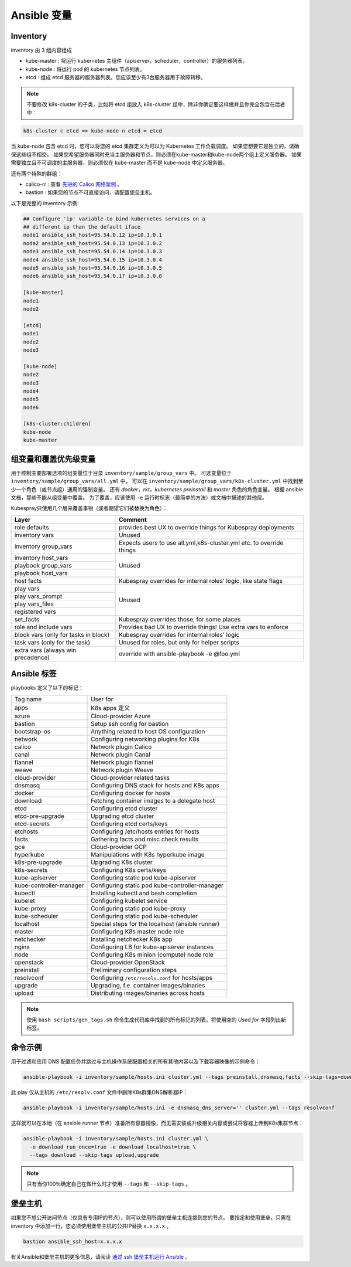 Ansible 变量
~~~~~~~~~~~~~~~~~~~~~

Inventory
^^^^^^^^^^^^^^^

inventory 由 3 组内容组成

* kube-master : 将运行 kubernetes 主组件（apiserver，scheduler，controller）的服务器列表。
* kube-node : 将运行 pod 的 kubernetes 节点列表。
* etcd : 组成 etcd 服务器的服务器列表。您应该至少有3台服务器用于故障转移。

.. note:: 

   不要修改 k8s-cluster 的子类，比如将 etcd 组放入 k8s-cluster 组中，除非你确定要这样做并且你完全包含在后者中：

.. code-block:: none

   k8s-cluster ⊂ etcd => kube-node ∩ etcd = etcd

当 kube-node 包含 etcd 时，您可以将您的 etcd 集群定义为可以为 Kubernetes 工作负载调度。 如果您想要它是独立的，请确保这些组不相交。 如果您希望服务器同时充当主服务器和节点，则必须在kube-master和kube-node两个组上定义服务器。 如果需要独立且不可调度的主服务器，则必须仅在 kube-master 而不是 kube-node 中定义服务器。

还有两个特殊的群组：

* calico-rr : 查看 `先进的 Calico 网络案例 <https://github.com/kubernetes-incubator/kubespray/blob/master/docs/calico.md>`_ 。
* bastion : 如果您的节点不可直接访问，请配置堡垒主机。

以下是完整的 inventory 示例:

.. code-block:: ini

   ## Configure 'ip' variable to bind kubernetes services on a
   ## different ip than the default iface
   node1 ansible_ssh_host=95.54.0.12 ip=10.3.0.1
   node2 ansible_ssh_host=95.54.0.13 ip=10.3.0.2
   node3 ansible_ssh_host=95.54.0.14 ip=10.3.0.3
   node4 ansible_ssh_host=95.54.0.15 ip=10.3.0.4
   node5 ansible_ssh_host=95.54.0.16 ip=10.3.0.5
   node6 ansible_ssh_host=95.54.0.17 ip=10.3.0.6
   
   [kube-master]
   node1
   node2
   
   [etcd]
   node1
   node2
   node3
   
   [kube-node]
   node2
   node3
   node4
   node5
   node6
   
   [k8s-cluster:children]
   kube-node
   kube-master

组变量和覆盖优先级变量
^^^^^^^^^^^^^^^^^^^^^^^^

用于控制主要部署选项的组变量位于目录 ``inventory/sample/group_vars`` 中。 可选变量位于 ``inventory/sample/group_vars/all.yml`` 中。 可以在 ``inventory/sample/group_vars/k8s-cluster.yml`` 中找到至少一个角色（或节点组）通用的强制变量。 还有 `docker`，`rkt`，`kubernetes preinstall` 和 `master` 角色的角色变量。 根据 ansible 文档，那些不能从组变量中覆盖。 为了覆盖，应该使用 ``-e`` 运行时标志（最简单的方法）或文档中描述的其他层。

Kubespray只使用几个层来覆盖事物（或者期望它们被替换为角色）：

+--------------------------------------+----------------------------------------------------------------------+
|                Layer                 |                               Comment                                |
+======================================+======================================================================+
|            role defaults             |    provides best UX to override things for Kubespray deployments     |
+--------------------------------------+----------------------------------------------------------------------+
|            inventory vars            |                                Unused                                |
+--------------------------------------+----------------------------------------------------------------------+
|         inventory group_vars         | Expects users to use all.yml,k8s-cluster.yml etc. to override things |
+--------------------------------------+----------------------------------------------------------------------+
|         inventory host_vars          |                                                                      |
+--------------------------------------+                                                                      +
|         playbook group_vars          |                                Unused                                |
+--------------------------------------+                                                                      +
|          playbook host_vars          |                                                                      |
+--------------------------------------+----------------------------------------------------------------------+
|              host facts              |   Kubespray overrides for internal roles' logic, like state flags    |
+--------------------------------------+----------------------------------------------------------------------+
|              play vars               |                                                                      |
+--------------------------------------+                                                                      +
|           play vars_prompt           |                                                                      |
+--------------------------------------+                                Unused                                +
|           play vars_files            |                                                                      |
+--------------------------------------+                                                                      +
|           registered vars            |                                                                      |
+--------------------------------------+----------------------------------------------------------------------+
|              set_facts               |              Kubespray overrides those, for some places              |
+--------------------------------------+----------------------------------------------------------------------+
|        role and include vars         |    Provides bad UX to override things! Use extra vars to enforce     |
+--------------------------------------+----------------------------------------------------------------------+
| block vars (only for tasks in block) |            Kubespray overrides for internal roles' logic             |
+--------------------------------------+----------------------------------------------------------------------+
|    task vars (only for the task)     |            Unused for roles, but only for helper scripts             |
+--------------------------------------+----------------------------------------------------------------------+
|  extra vars (always win precedence)  |              override with ansible-playbook -e @foo.yml              |
+--------------------------------------+----------------------------------------------------------------------+

Ansible 标签
^^^^^^^^^^^^^^^^

playbooks 定义了以下的标记：

+-------------------------+--------------------------------------------------+
|         Tag name        |                     User for                     |
+-------------------------+--------------------------------------------------+
|           apps          |                  K8s apps 定义                   |
+-------------------------+--------------------------------------------------+
|          azure          |               Cloud-provider Azure               |
+-------------------------+--------------------------------------------------+
|         bastion         |           Setup ssh config for bastion           |
+-------------------------+--------------------------------------------------+
|       bootstrap-os      |    Anything related to host OS configuration     |
+-------------------------+--------------------------------------------------+
|         network         |      Configuring networking plugins for K8s      |
+-------------------------+--------------------------------------------------+
|          calico         |              Network plugin Calico               |
+-------------------------+--------------------------------------------------+
|          canal          |               Network plugin Canal               |
+-------------------------+--------------------------------------------------+
|         flannel         |              Network plugin flannel              |
+-------------------------+--------------------------------------------------+
|          weave          |               Network plugin Weave               |
+-------------------------+--------------------------------------------------+
|      cloud-provider     |           Cloud-provider related tasks           |
+-------------------------+--------------------------------------------------+
|         dnsmasq         |   Configuring DNS stack for hosts and K8s apps   |
+-------------------------+--------------------------------------------------+
|          docker         |           Configuring docker for hosts           |
+-------------------------+--------------------------------------------------+
|         download        |   Fetching container images to a delegate host   |
+-------------------------+--------------------------------------------------+
|           etcd          |             Configuring etcd cluster             |
+-------------------------+--------------------------------------------------+
|     etcd-pre-upgrade    |              Upgrading etcd cluster              |
+-------------------------+--------------------------------------------------+
|       etcd-secrets      |           Configuring etcd certs/keys            |
+-------------------------+--------------------------------------------------+
|         etchosts        |     Configuring /etc/hosts entries for hosts     |
+-------------------------+--------------------------------------------------+
|          facts          |      Gathering facts and misc check results      |
+-------------------------+--------------------------------------------------+
|           gce           |                Cloud-provider GCP                |
+-------------------------+--------------------------------------------------+
|        hyperkube        |      Manipulations with K8s hyperkube image      |
+-------------------------+--------------------------------------------------+
|     k8s-pre-upgrade     |              Upgrading K8s cluster               |
+-------------------------+--------------------------------------------------+
|       k8s-secrets       |            Configuring K8s certs/keys            |
+-------------------------+--------------------------------------------------+
|      kube-apiserver     |      Configuring static pod kube-apiserver       |
+-------------------------+--------------------------------------------------+
| kube-controller-manager |  Configuring static pod kube-controller-manager  |
+-------------------------+--------------------------------------------------+
|         kubectl         |      Installing kubectl and bash completion      |
+-------------------------+--------------------------------------------------+
|         kubelet         |           Configuring kubelet service            |
+-------------------------+--------------------------------------------------+
|        kube-proxy       |        Configuring static pod kube-proxy         |
+-------------------------+--------------------------------------------------+
|      kube-scheduler     |      Configuring static pod kube-scheduler       |
+-------------------------+--------------------------------------------------+
|        localhost        | Special steps for the localhost (ansible runner) |
+-------------------------+--------------------------------------------------+
|          master         |         Configuring K8s master node role         |
+-------------------------+--------------------------------------------------+
|        netchecker       |          Installing netchecker K8s app           |
+-------------------------+--------------------------------------------------+
|          nginx          |   Configuring LB for kube-apiserver instances    |
+-------------------------+--------------------------------------------------+
|           node          |    Configuring K8s minion (compute) node role    |
+-------------------------+--------------------------------------------------+
|        openstack        |             Cloud-provider OpenStack             |
+-------------------------+--------------------------------------------------+
|        preinstall       |         Preliminary configuration steps          |
+-------------------------+--------------------------------------------------+
|        resolvconf       | Configuring ``/etc/resolv.conf`` for hosts/apps  |
+-------------------------+--------------------------------------------------+
|         upgrade         |    Upgrading, f.e. container images/binaries     |
+-------------------------+--------------------------------------------------+
|          upload         |    Distributing images/binaries across hosts     |
+-------------------------+--------------------------------------------------+

.. note:: 

   使用 ``bash scripts/gen_tags.sh`` 命令生成代码库中找到的所有标记的列表。将使用空的 `Used for` 字段列出新标签。

命令示例
^^^^^^^^^^^^

用于过滤和应用 DNS 配置任务并跳过与主机操作系统配置相关的所有其他内容以及下载容器映像的示例命令：

.. code-block:: none

   ansible-playbook -i inventory/sample/hosts.ini cluster.yml --tags preinstall,dnsmasq,facts --skip-tags=download,bootstrap-os

此 play 仅从主机的 ``/etc/resolv.conf`` 文件中删除K8s群集DNS解析器IP：

.. code-block:: none
  
   ansible-playbook -i inventory/sample/hosts.ini -e dnsmasq_dns_server='' cluster.yml --tags resolvconf

这样就可以在本地（在 ansible runner 节点）准备所有容器镜像，而无需安装或升级相关内容或尝试将容器上传到K8s集群节点：

.. code-block:: none

   ansible-playbook -i inventory/sample/hosts.ini cluster.yml \
     -e download_run_once=true -e download_localhost=true \
     --tags download --skip-tags upload,upgrade

.. note:: 

   只有当你100％确定自己在做什么时才使用 ``--tags`` 和 ``--skip-tags`` 。

堡垒主机
^^^^^^^^^

如果您不想公开访问节点（仅具有专用IP的节点），则可以使用所谓的堡垒主机连接到您的节点。 要指定和使用堡垒，只需在 inventory 中添加一行，您必须使用堡垒主机的公共IP替换 ``x.x.x.x`` 。

.. code-block:: none

   bastion ansible_ssh_host=x.x.x.x

有关Ansible和堡垒主机的更多信息，请阅读 `通过 ssh 堡垒主机运行 Ansible <http://blog.scottlowe.org/2015/12/24/running-ansible-through-ssh-bastion-host/>`_ 。


